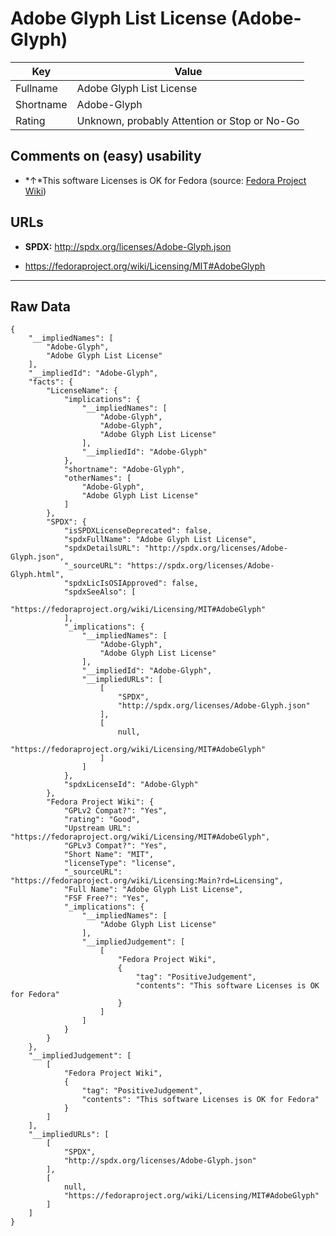 * Adobe Glyph List License (Adobe-Glyph)

| Key         | Value                                          |
|-------------+------------------------------------------------|
| Fullname    | Adobe Glyph List License                       |
| Shortname   | Adobe-Glyph                                    |
| Rating      | Unknown, probably Attention or Stop or No-Go   |

** Comments on (easy) usability

- *↑*This software Licenses is OK for Fedora (source:
  [[https://fedoraproject.org/wiki/Licensing:Main?rd=Licensing][Fedora
  Project Wiki]])

** URLs

- *SPDX:* http://spdx.org/licenses/Adobe-Glyph.json

- https://fedoraproject.org/wiki/Licensing/MIT#AdobeGlyph

--------------

** Raw Data

#+BEGIN_EXAMPLE
    {
        "__impliedNames": [
            "Adobe-Glyph",
            "Adobe Glyph List License"
        ],
        "__impliedId": "Adobe-Glyph",
        "facts": {
            "LicenseName": {
                "implications": {
                    "__impliedNames": [
                        "Adobe-Glyph",
                        "Adobe-Glyph",
                        "Adobe Glyph List License"
                    ],
                    "__impliedId": "Adobe-Glyph"
                },
                "shortname": "Adobe-Glyph",
                "otherNames": [
                    "Adobe-Glyph",
                    "Adobe Glyph List License"
                ]
            },
            "SPDX": {
                "isSPDXLicenseDeprecated": false,
                "spdxFullName": "Adobe Glyph List License",
                "spdxDetailsURL": "http://spdx.org/licenses/Adobe-Glyph.json",
                "_sourceURL": "https://spdx.org/licenses/Adobe-Glyph.html",
                "spdxLicIsOSIApproved": false,
                "spdxSeeAlso": [
                    "https://fedoraproject.org/wiki/Licensing/MIT#AdobeGlyph"
                ],
                "_implications": {
                    "__impliedNames": [
                        "Adobe-Glyph",
                        "Adobe Glyph List License"
                    ],
                    "__impliedId": "Adobe-Glyph",
                    "__impliedURLs": [
                        [
                            "SPDX",
                            "http://spdx.org/licenses/Adobe-Glyph.json"
                        ],
                        [
                            null,
                            "https://fedoraproject.org/wiki/Licensing/MIT#AdobeGlyph"
                        ]
                    ]
                },
                "spdxLicenseId": "Adobe-Glyph"
            },
            "Fedora Project Wiki": {
                "GPLv2 Compat?": "Yes",
                "rating": "Good",
                "Upstream URL": "https://fedoraproject.org/wiki/Licensing/MIT#AdobeGlyph",
                "GPLv3 Compat?": "Yes",
                "Short Name": "MIT",
                "licenseType": "license",
                "_sourceURL": "https://fedoraproject.org/wiki/Licensing:Main?rd=Licensing",
                "Full Name": "Adobe Glyph List License",
                "FSF Free?": "Yes",
                "_implications": {
                    "__impliedNames": [
                        "Adobe Glyph List License"
                    ],
                    "__impliedJudgement": [
                        [
                            "Fedora Project Wiki",
                            {
                                "tag": "PositiveJudgement",
                                "contents": "This software Licenses is OK for Fedora"
                            }
                        ]
                    ]
                }
            }
        },
        "__impliedJudgement": [
            [
                "Fedora Project Wiki",
                {
                    "tag": "PositiveJudgement",
                    "contents": "This software Licenses is OK for Fedora"
                }
            ]
        ],
        "__impliedURLs": [
            [
                "SPDX",
                "http://spdx.org/licenses/Adobe-Glyph.json"
            ],
            [
                null,
                "https://fedoraproject.org/wiki/Licensing/MIT#AdobeGlyph"
            ]
        ]
    }
#+END_EXAMPLE